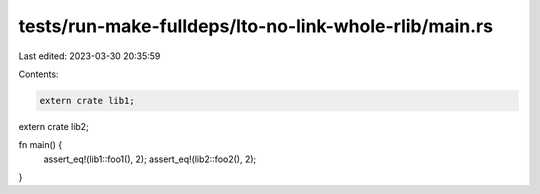 tests/run-make-fulldeps/lto-no-link-whole-rlib/main.rs
======================================================

Last edited: 2023-03-30 20:35:59

Contents:

.. code-block:: rs

    extern crate lib1;
extern crate lib2;

fn main() {
    assert_eq!(lib1::foo1(), 2);
    assert_eq!(lib2::foo2(), 2);
}


